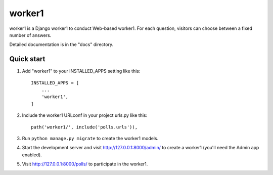 =====
worker1
=====

worker1 is a Django worker1 to conduct Web-based worker1. For each question,
visitors can choose between a fixed number of answers.

Detailed documentation is in the "docs" directory.

Quick start
-----------

1. Add "worker1" to your INSTALLED_APPS setting like this::

    INSTALLED_APPS = [
        ...
        'worker1',
    ]

2. Include the worker1 URLconf in your project urls.py like this::

    path('worker1/', include('polls.urls')),

3. Run ``python manage.py migrate`` to create the worker1 models.

4. Start the development server and visit http://127.0.0.1:8000/admin/
   to create a worker1 (you'll need the Admin app enabled).

5. Visit http://127.0.0.1:8000/polls/ to participate in the worker1.